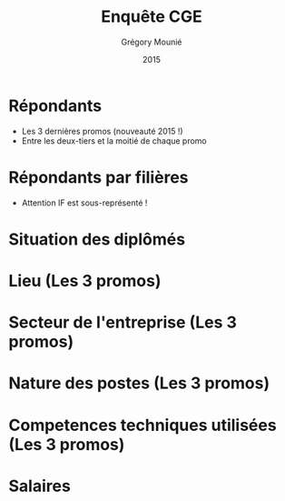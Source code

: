 #+TITLE: Enquête CGE
#+DATE: 2015
#+AUTHOR: Grégory Mounié
#+EMAIL: gregory.mounie@imag.fr
#+OPTIONS: ':nil *:t -:t ::t <:t H:3 \n:nil ^:t arch:headline
#+OPTIONS: author:t c:nil creator:comment d:(not "LOGBOOK") date:t
#+OPTIONS: e:t email:nil f:t inline:t num:t p:nil pri:nil stat:t
#+OPTIONS: tags:t tasks:t tex:t timestamp:t toc:nil todo:t |:t
#+CREATOR: Emacs 24.4.1 (Org mode 8.2.10)
#+DESCRIPTION:
#+EXCLUDE_TAGS: noexport
#+KEYWORDS:
#+LANGUAGE: en
#+SELECT_TAGS: export

#+OPTIONS: H:1
#+BEAMER_COLOR_THEME: orchid
#+BEAMER_FONT_THEME:
#+BEAMER_HEADER:
#+BEAMER_INNER_THEME:
#+BEAMER_OUTER_THEME:
#+BEAMER_THEME: CambridgeUS
#+LATEX_CLASS: beamer
#+LATEX_CLASS_OPTIONS: [presentation]
#+STARTUP: beamer

* Répondants
  - Les 3 dernières promos (nouveauté 2015 !)
  - Entre les deux-tiers et la moitié de chaque promo

#+ATTR_LATEX: :width 12cm
[[./../Output/repondants15.png]]

* Répondants par filières
  - Attention IF est sous-représenté !

#+ATTR_LATEX: :width 13cm
[[./../Output/ensimag_2015_repondants_filiere.png]]

* Situation des diplômés

#+ATTR_LATEX: :width 13cm
[[./../Output/ensimag_2015_situation.png]]

* Lieu (Les 3 promos)
#+ATTR_LATEX: :width 12cm
[[./../Output/ensimag_2015_lieu.png]]

* Secteur de l'entreprise (Les 3 promos)

#+ATTR_LATEX: :width 13cm :height 6cm
[[./../Output/ensimag_2015_secteurs_filiere.png]]

* Nature des postes (Les 3 promos)

#+ATTR_LATEX: :width 12cm
[[./../Output/ensimag_2015_postes.png]]


* Competences techniques utilisées (Les 3 promos)

#+ATTR_LATEX: :width 13cm
[[./../Output/ensimag_2015_competence.png]]



* Salaires 

#+ATTR_LATEX: :width 12cm
[[./../Output/ensimag_2015_salaire_total_inf100000.png]]

